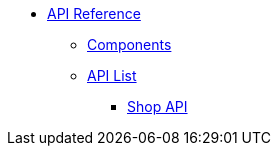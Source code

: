 * xref:index.adoc[API Reference]
** xref:components.adoc[Components]
** xref:list.adoc[API List]
*** xref:dev@shop-api::index.adoc[Shop API]
